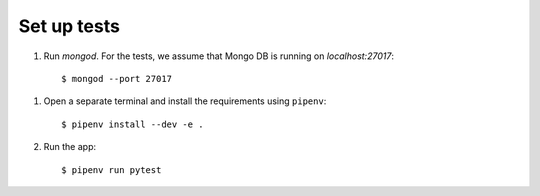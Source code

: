 Set up tests
============

1. Run `mongod`. For the tests, we assume that Mongo DB is running on `localhost:27017`::

    $ mongod --port 27017

1. Open a separate terminal and install the requirements using ``pipenv``::

    $ pipenv install --dev -e .

2. Run the app::

    $ pipenv run pytest
